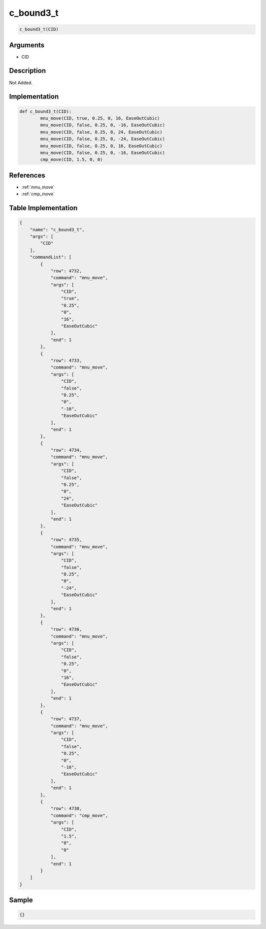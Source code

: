 .. _c_bound3_t:

c_bound3_t
========================

.. code-block:: text

	c_bound3_t(CID)


Arguments
------------

* CID

Description
-------------

Not Added.

Implementation
-------------

.. code-block:: python

	def c_bound3_t(CID):
		mnu_move(CID, true, 0.25, 0, 16, EaseOutCubic)
		mnu_move(CID, false, 0.25, 0, -16, EaseOutCubic)
		mnu_move(CID, false, 0.25, 0, 24, EaseOutCubic)
		mnu_move(CID, false, 0.25, 0, -24, EaseOutCubic)
		mnu_move(CID, false, 0.25, 0, 16, EaseOutCubic)
		mnu_move(CID, false, 0.25, 0, -16, EaseOutCubic)
		cmp_move(CID, 1.5, 0, 0)

References
-------------
* :ref:`mnu_move`
* :ref:`cmp_move`

Table Implementation
-------------

.. code-block:: json

	{
	    "name": "c_bound3_t",
	    "args": [
	        "CID"
	    ],
	    "commandList": [
	        {
	            "row": 4732,
	            "command": "mnu_move",
	            "args": [
	                "CID",
	                "true",
	                "0.25",
	                "0",
	                "16",
	                "EaseOutCubic"
	            ],
	            "end": 1
	        },
	        {
	            "row": 4733,
	            "command": "mnu_move",
	            "args": [
	                "CID",
	                "false",
	                "0.25",
	                "0",
	                "-16",
	                "EaseOutCubic"
	            ],
	            "end": 1
	        },
	        {
	            "row": 4734,
	            "command": "mnu_move",
	            "args": [
	                "CID",
	                "false",
	                "0.25",
	                "0",
	                "24",
	                "EaseOutCubic"
	            ],
	            "end": 1
	        },
	        {
	            "row": 4735,
	            "command": "mnu_move",
	            "args": [
	                "CID",
	                "false",
	                "0.25",
	                "0",
	                "-24",
	                "EaseOutCubic"
	            ],
	            "end": 1
	        },
	        {
	            "row": 4736,
	            "command": "mnu_move",
	            "args": [
	                "CID",
	                "false",
	                "0.25",
	                "0",
	                "16",
	                "EaseOutCubic"
	            ],
	            "end": 1
	        },
	        {
	            "row": 4737,
	            "command": "mnu_move",
	            "args": [
	                "CID",
	                "false",
	                "0.25",
	                "0",
	                "-16",
	                "EaseOutCubic"
	            ],
	            "end": 1
	        },
	        {
	            "row": 4738,
	            "command": "cmp_move",
	            "args": [
	                "CID",
	                "1.5",
	                "0",
	                "0"
	            ],
	            "end": 1
	        }
	    ]
	}

Sample
-------------

.. code-block:: json

	{}
